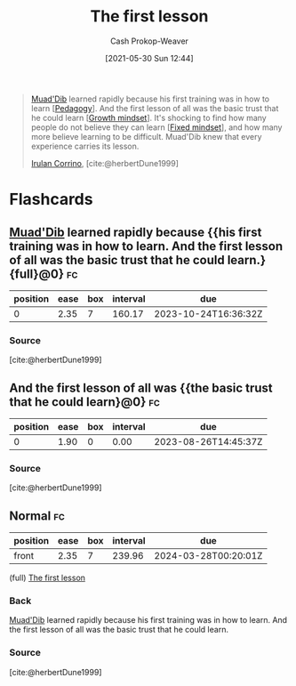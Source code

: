 :PROPERTIES:
:ID:       7c49d995-a4d4-4c95-84c0-9dae9d8ab498
:DIR:      /usr/local/google/home/cashweaver/proj/roam/attachments/7c49d995-a4d4-4c95-84c0-9dae9d8ab498
:LAST_MODIFIED: [2023-08-26 Sat 07:45]
:END:
#+title: The first lesson
#+hugo_custom_front_matter: :slug "7c49d995-a4d4-4c95-84c0-9dae9d8ab498"
#+author: Cash Prokop-Weaver
#+date: [2021-05-30 Sun 12:44]
#+filetags: :quote:

#+begin_quote
[[id:9f491719-8277-4aab-94fd-39c512730430][Muad'Dib]] learned rapidly because his first training was in how to learn [[[id:85cfa8c4-9c7b-47d9-a593-8548385027f7][Pedagogy]]]. And the first lesson of all was the basic trust that he could learn [[[id:c19c4cf1-9304-46b7-9441-8fed0ed17a57][Growth mindset]]]. It's shocking to find how many people do not believe they can learn [[[id:3a203296-7538-4986-a360-0db64356c9f5][Fixed mindset]]], and how many more believe learning to be difficult. Muad'Dib knew that every experience carries its lesson.

[[id:a0503d43-fe6f-4dfb-838c-4fc3ad2d64ea][Irulan Corrino]], [cite:@herbertDune1999]
#+end_quote

* Flashcards
:PROPERTIES:
:ANKI_DECK: Default
:END:
** [[id:9f491719-8277-4aab-94fd-39c512730430][Muad'Dib]] learned rapidly because {{his first training was in how to learn. And the first lesson of all was the basic trust that he could learn.}{full}@0} :fc:
:PROPERTIES:
:CREATED: [2022-11-15 Tue 09:51]
:FC_CREATED: 2022-11-15T17:52:36Z
:FC_TYPE:  cloze
:ID:       0e0ed81a-4d13-4e7b-a052-f385ea970d9e
:FC_BLOCKED_BY:       2d969c95-c855-4b71-8619-52c3f8192a29
:FC_CLOZE_MAX: 0
:FC_CLOZE_TYPE: deletion
:END:
:REVIEW_DATA:
| position | ease | box | interval | due                  |
|----------+------+-----+----------+----------------------|
|        0 | 2.35 |   7 |   160.17 | 2023-10-24T16:36:32Z |
:END:

*** Source
[cite:@herbertDune1999]
** And the first lesson of all was {{the basic trust that he could learn}@0} :fc:
:PROPERTIES:
:CREATED: [2022-11-26 Sat 06:43]
:FC_CREATED: 2022-11-26T14:44:13Z
:FC_TYPE:  cloze
:ID:       2d969c95-c855-4b71-8619-52c3f8192a29
:FC_CLOZE_MAX: 0
:FC_CLOZE_TYPE: deletion
:END:
:REVIEW_DATA:
| position | ease | box | interval | due                  |
|----------+------+-----+----------+----------------------|
|        0 | 1.90 |   0 |     0.00 | 2023-08-26T14:45:37Z |
:END:
*** Source
[cite:@herbertDune1999]
** Normal :fc:
:PROPERTIES:
:CREATED: [2023-01-30 Mon 07:27]
:FC_CREATED: 2023-01-30T15:28:51Z
:FC_TYPE:  normal
:ID:       2c9cbed0-73f8-466c-81f8-5ac5da550f24
:END:
:REVIEW_DATA:
| position | ease | box | interval | due                  |
|----------+------+-----+----------+----------------------|
| front    | 2.35 |   7 |   239.96 | 2024-03-28T00:20:01Z |
:END:

(full) [[id:7c49d995-a4d4-4c95-84c0-9dae9d8ab498][The first lesson]]

*** Back
[[id:9f491719-8277-4aab-94fd-39c512730430][Muad'Dib]] learned rapidly because his first training was in how to learn. And the first lesson of all was the basic trust that he could learn.
*** Source
[cite:@herbertDune1999]
#+print_bibliography: